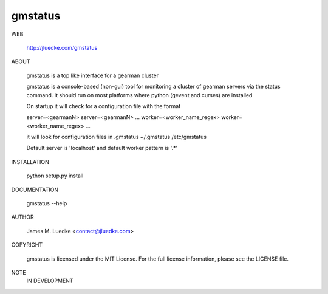 gmstatus
========

WEB

  http://jluedke.com/gmstatus

ABOUT

  gmstatus is a top like interface for a gearman cluster

  gmstatus is a console-based (non-gui) tool for monitoring a cluster
  of gearman servers via the status command. It should run on most
  platforms where python (gevent and curses) are installed

  On startup it will check for a configuration file with the format

  server=<gearmanN>
  server=<gearmanN>
  ...
  worker=<worker_name_regex>
  worker=<worker_name_regex>
  ...

  it will look for configuration files in
  .gmstatus 
  ~/.gmstatus 
  /etc/gmstatus

  Default server is 'localhost' and default worker pattern is '.*'

INSTALLATION

    python setup.py install

DOCUMENTATION

  gmstatus --help

AUTHOR

  James M. Luedke <contact@jluedke.com>

COPYRIGHT

  gmstatus is licensed under the MIT License.
  For the full license information, please see the LICENSE file.

NOTE
  IN DEVELOPMENT
